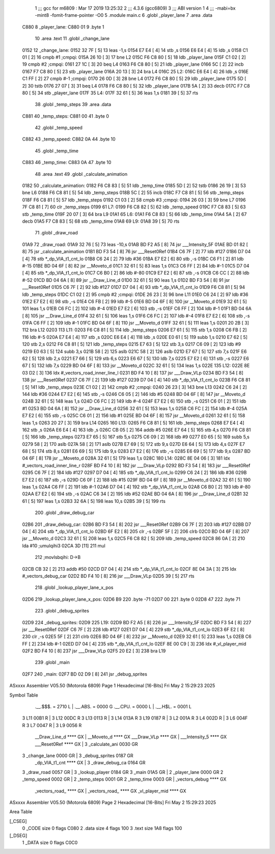                               1 ;;; gcc for m6809 : Mar 17 2019 13:25:32
                              2 ;;; 4.3.6 (gcc6809)
                              3 ;;; ABI version 1
                              4 ;;; -mabi=bx -mint8 -fomit-frame-pointer -O0
                              5 	.module	main.c
                              6 	.globl	_player_lane
                              7 	.area	.data
   C880                       8 _player_lane:
   C880 01                    9 	.byte	1
                             10 	.area	.text
                             11 	.globl	_change_lane
   0152                      12 _change_lane:
   0152 32 7F         [ 5]   13 	leas	-1,s
   0154 E7 E4         [ 4]   14 	stb	,s
   0156 E6 E4         [ 4]   15 	ldb	,s
   0158 C1 01         [ 2]   16 	cmpb	#1	;cmpqi:
   015A 26 10         [ 3]   17 	bne	L2
   015C F6 C8 80      [ 5]   18 	ldb	_player_lane
   015F C1 02         [ 2]   19 	cmpb	#2	;cmpqi:
   0161 27 1C         [ 3]   20 	beq	L4
   0163 F6 C8 80      [ 5]   21 	ldb	_player_lane
   0166 5C            [ 2]   22 	incb
   0167 F7 C8 80      [ 5]   23 	stb	_player_lane
   016A 20 13         [ 3]   24 	bra	L4
   016C                      25 L2:
   016C E6 E4         [ 4]   26 	ldb	,s
   016E C1 FF         [ 2]   27 	cmpb	#-1	;cmpqi:
   0170 26 0D         [ 3]   28 	bne	L4
   0172 F6 C8 80      [ 5]   29 	ldb	_player_lane
   0175 5D            [ 2]   30 	tstb
   0176 27 07         [ 3]   31 	beq	L4
   0178 F6 C8 80      [ 5]   32 	ldb	_player_lane
   017B 5A            [ 2]   33 	decb
   017C F7 C8 80      [ 5]   34 	stb	_player_lane
   017F                      35 L4:
   017F 32 61         [ 5]   36 	leas	1,s
   0181 39            [ 5]   37 	rts
                             38 	.globl	_temp_steps
                             39 	.area	.data
   C881                      40 _temp_steps:
   C881 00                   41 	.byte	0
                             42 	.globl	_temp_speed
   C882                      43 _temp_speed:
   C882 0A                   44 	.byte	10
                             45 	.globl	_temp_time
   C883                      46 _temp_time:
   C883 0A                   47 	.byte	10
                             48 	.area	.text
                             49 	.globl	_calculate_animation
   0182                      50 _calculate_animation:
   0182 F6 C8 83      [ 5]   51 	ldb	_temp_time
   0185 5D            [ 2]   52 	tstb
   0186 26 19         [ 3]   53 	bne	L6
   0188 F6 C8 81      [ 5]   54 	ldb	_temp_steps
   018B 5C            [ 2]   55 	incb
   018C F7 C8 81      [ 5]   56 	stb	_temp_steps
   018F F6 C8 81      [ 5]   57 	ldb	_temp_steps
   0192 C1 03         [ 2]   58 	cmpb	#3	;cmpqi:
   0194 26 03         [ 3]   59 	bne	L7
   0196 7F C8 81      [ 7]   60 	clr	_temp_steps
   0199                      61 L7:
   0199 F6 C8 82      [ 5]   62 	ldb	_temp_speed
   019C F7 C8 83      [ 5]   63 	stb	_temp_time
   019F 20 07         [ 3]   64 	bra	L9
   01A1                      65 L6:
   01A1 F6 C8 83      [ 5]   66 	ldb	_temp_time
   01A4 5A            [ 2]   67 	decb
   01A5 F7 C8 83      [ 5]   68 	stb	_temp_time
   01A8                      69 L9:
   01A8 39            [ 5]   70 	rts
                             71 	.globl	_draw_road
   01A9                      72 _draw_road:
   01A9 32 76         [ 5]   73 	leas	-10,s
   01AB BD F2 A5      [ 8]   74 	jsr	___Intensity_5F
   01AE BD 01 82      [ 8]   75 	jsr	_calculate_animation
   01B1 BD F3 54      [ 8]   76 	jsr	___Reset0Ref
   01B4 C6 7F         [ 2]   77 	ldb	#127
   01B6 D7 04         [ 4]   78 	stb	*_dp_VIA_t1_cnt_lo
   01B8 C6 24         [ 2]   79 	ldb	#36
   01BA E7 E2         [ 6]   80 	stb	,-s
   01BC C6 F1         [ 2]   81 	ldb	#-15
   01BE BD 04 6F      [ 8]   82 	jsr	__Moveto_d
   01C1 32 61         [ 5]   83 	leas	1,s
   01C3 C6 FF         [ 2]   84 	ldb	#-1
   01C5 D7 04         [ 4]   85 	stb	*_dp_VIA_t1_cnt_lo
   01C7 C6 B0         [ 2]   86 	ldb	#-80
   01C9 E7 E2         [ 6]   87 	stb	,-s
   01CB C6 CC         [ 2]   88 	ldb	#-52
   01CD BD 04 6A      [ 8]   89 	jsr	__Draw_Line_d
   01D0 32 61         [ 5]   90 	leas	1,s
   01D2 BD F3 54      [ 8]   91 	jsr	___Reset0Ref
   01D5 C6 7F         [ 2]   92 	ldb	#127
   01D7 D7 04         [ 4]   93 	stb	*_dp_VIA_t1_cnt_lo
   01D9 F6 C8 81      [ 5]   94 	ldb	_temp_steps
   01DC C1 02         [ 2]   95 	cmpb	#2	;cmpqi:
   01DE 26 23         [ 3]   96 	bne	L11
   01E0 C6 24         [ 2]   97 	ldb	#36
   01E2 E7 E2         [ 6]   98 	stb	,-s
   01E4 C6 FB         [ 2]   99 	ldb	#-5
   01E6 BD 04 6F      [ 8]  100 	jsr	__Moveto_d
   01E9 32 61         [ 5]  101 	leas	1,s
   01EB C6 FC         [ 2]  102 	ldb	#-4
   01ED E7 E2         [ 6]  103 	stb	,-s
   01EF C6 FF         [ 2]  104 	ldb	#-1
   01F1 BD 04 6A      [ 8]  105 	jsr	__Draw_Line_d
   01F4 32 61         [ 5]  106 	leas	1,s
   01F6 C6 FC         [ 2]  107 	ldb	#-4
   01F8 E7 E2         [ 6]  108 	stb	,-s
   01FA C6 FF         [ 2]  109 	ldb	#-1
   01FC BD 04 6F      [ 8]  110 	jsr	__Moveto_d
   01FF 32 61         [ 5]  111 	leas	1,s
   0201 20 2B         [ 3]  112 	bra	L12
   0203                     113 L11:
   0203 F6 C8 81      [ 5]  114 	ldb	_temp_steps
   0206 E7 61         [ 5]  115 	stb	1,s
   0208 C6 FB         [ 2]  116 	ldb	#-5
   020A E7 E4         [ 4]  117 	stb	,s
   020C E6 E4         [ 4]  118 	ldb	,s
   020E E0 61         [ 5]  119 	subb	1,s
   0210 E7 62         [ 5]  120 	stb	2,s
   0212 F6 C8 81      [ 5]  121 	ldb	_temp_steps
   0215 E7 63         [ 5]  122 	stb	3,s
   0217 C6 09         [ 2]  123 	ldb	#9
   0219 E0 63         [ 5]  124 	subb	3,s
   021B 58            [ 2]  125 	aslb
   021C 58            [ 2]  126 	aslb
   021D E7 67         [ 5]  127 	stb	7,s
   021F E6 62         [ 5]  128 	ldb	2,s
   0221 E7 66         [ 5]  129 	stb	6,s
   0223 E6 67         [ 5]  130 	ldb	7,s
   0225 E7 E2         [ 6]  131 	stb	,-s
   0227 E6 67         [ 5]  132 	ldb	7,s
   0229 BD 04 6F      [ 8]  133 	jsr	__Moveto_d
   022C 32 61         [ 5]  134 	leas	1,s
   022E                     135 L12:
   022E 8E 03 D2      [ 3]  136 	ldx	#_vectors_road_inner_line_l
   0231 BD F4 10      [ 8]  137 	jsr	___Draw_VLp
   0234 BD F3 54      [ 8]  138 	jsr	___Reset0Ref
   0237 C6 7F         [ 2]  139 	ldb	#127
   0239 D7 04         [ 4]  140 	stb	*_dp_VIA_t1_cnt_lo
   023B F6 C8 81      [ 5]  141 	ldb	_temp_steps
   023E C1 02         [ 2]  142 	cmpb	#2	;cmpqi:
   0240 26 23         [ 3]  143 	bne	L13
   0242 C6 24         [ 2]  144 	ldb	#36
   0244 E7 E2         [ 6]  145 	stb	,-s
   0246 C6 05         [ 2]  146 	ldb	#5
   0248 BD 04 6F      [ 8]  147 	jsr	__Moveto_d
   024B 32 61         [ 5]  148 	leas	1,s
   024D C6 FC         [ 2]  149 	ldb	#-4
   024F E7 E2         [ 6]  150 	stb	,-s
   0251 C6 01         [ 2]  151 	ldb	#1
   0253 BD 04 6A      [ 8]  152 	jsr	__Draw_Line_d
   0256 32 61         [ 5]  153 	leas	1,s
   0258 C6 FC         [ 2]  154 	ldb	#-4
   025A E7 E2         [ 6]  155 	stb	,-s
   025C C6 01         [ 2]  156 	ldb	#1
   025E BD 04 6F      [ 8]  157 	jsr	__Moveto_d
   0261 32 61         [ 5]  158 	leas	1,s
   0263 20 27         [ 3]  159 	bra	L14
   0265                     160 L13:
   0265 F6 C8 81      [ 5]  161 	ldb	_temp_steps
   0268 E7 E4         [ 4]  162 	stb	,s
   026A E6 E4         [ 4]  163 	ldb	,s
   026C CB 05         [ 2]  164 	addb	#5
   026E E7 64         [ 5]  165 	stb	4,s
   0270 F6 C8 81      [ 5]  166 	ldb	_temp_steps
   0273 E7 65         [ 5]  167 	stb	5,s
   0275 C6 09         [ 2]  168 	ldb	#9
   0277 E0 65         [ 5]  169 	subb	5,s
   0279 58            [ 2]  170 	aslb
   027A 58            [ 2]  171 	aslb
   027B E7 69         [ 5]  172 	stb	9,s
   027D E6 64         [ 5]  173 	ldb	4,s
   027F E7 68         [ 5]  174 	stb	8,s
   0281 E6 69         [ 5]  175 	ldb	9,s
   0283 E7 E2         [ 6]  176 	stb	,-s
   0285 E6 69         [ 5]  177 	ldb	9,s
   0287 BD 04 6F      [ 8]  178 	jsr	__Moveto_d
   028A 32 61         [ 5]  179 	leas	1,s
   028C                     180 L14:
   028C 8E 04 06      [ 3]  181 	ldx	#_vectors_road_inner_line_r
   028F BD F4 10      [ 8]  182 	jsr	___Draw_VLp
   0292 BD F3 54      [ 8]  183 	jsr	___Reset0Ref
   0295 C6 7F         [ 2]  184 	ldb	#127
   0297 D7 04         [ 4]  185 	stb	*_dp_VIA_t1_cnt_lo
   0299 C6 24         [ 2]  186 	ldb	#36
   029B E7 E2         [ 6]  187 	stb	,-s
   029D C6 0F         [ 2]  188 	ldb	#15
   029F BD 04 6F      [ 8]  189 	jsr	__Moveto_d
   02A2 32 61         [ 5]  190 	leas	1,s
   02A4 C6 FF         [ 2]  191 	ldb	#-1
   02A6 D7 04         [ 4]  192 	stb	*_dp_VIA_t1_cnt_lo
   02A8 C6 B0         [ 2]  193 	ldb	#-80
   02AA E7 E2         [ 6]  194 	stb	,-s
   02AC C6 34         [ 2]  195 	ldb	#52
   02AE BD 04 6A      [ 8]  196 	jsr	__Draw_Line_d
   02B1 32 61         [ 5]  197 	leas	1,s
   02B3 32 6A         [ 5]  198 	leas	10,s
   02B5 39            [ 5]  199 	rts
                            200 	.globl	_draw_debug_car
   02B6                     201 _draw_debug_car:
   02B6 BD F3 54      [ 8]  202 	jsr	___Reset0Ref
   02B9 C6 7F         [ 2]  203 	ldb	#127
   02BB D7 04         [ 4]  204 	stb	*_dp_VIA_t1_cnt_lo
   02BD 6F E2         [ 8]  205 	clr	,-s
   02BF 5F            [ 2]  206 	clrb
   02C0 BD 04 6F      [ 8]  207 	jsr	__Moveto_d
   02C3 32 61         [ 5]  208 	leas	1,s
   02C5 F6 C8 82      [ 5]  209 	ldb	_temp_speed
   02C8 86 0A         [ 2]  210 	lda	#10	;umulqihi3
   02CA 3D            [11]  211 	mul
                            212 		;movlsbqihi: D->B
   02CB CB 32         [ 2]  213 	addb	#50
   02CD D7 04         [ 4]  214 	stb	*_dp_VIA_t1_cnt_lo
   02CF 8E 04 3A      [ 3]  215 	ldx	#_vectors_debug_car
   02D2 BD F4 10      [ 8]  216 	jsr	___Draw_VLp
   02D5 39            [ 5]  217 	rts
                            218 	.globl	_lookup_player_lane_x_pos
   02D6                     219 _lookup_player_lane_x_pos:
   02D6 B9                  220 	.byte	-71
   02D7 00                  221 	.byte	0
   02D8 47                  222 	.byte	71
                            223 	.globl	_debug_sprites
   02D9                     224 _debug_sprites:
   02D9                     225 L19:
   02D9 BD F2 A5      [ 8]  226 	jsr	___Intensity_5F
   02DC BD F3 54      [ 8]  227 	jsr	___Reset0Ref
   02DF C6 7F         [ 2]  228 	ldb	#127
   02E1 D7 04         [ 4]  229 	stb	*_dp_VIA_t1_cnt_lo
   02E3 6F E2         [ 8]  230 	clr	,-s
   02E5 5F            [ 2]  231 	clrb
   02E6 BD 04 6F      [ 8]  232 	jsr	__Moveto_d
   02E9 32 61         [ 5]  233 	leas	1,s
   02EB C6 FF         [ 2]  234 	ldb	#-1
   02ED D7 04         [ 4]  235 	stb	*_dp_VIA_t1_cnt_lo
   02EF 8E 00 C9      [ 3]  236 	ldx	#_vl_player_mid
   02F2 BD F4 10      [ 8]  237 	jsr	___Draw_VLp
   02F5 20 E2         [ 3]  238 	bra	L19
                            239 	.globl	_main
   02F7                     240 _main:
   02F7 BD 02 D9      [ 8]  241 	jsr	_debug_sprites
ASxxxx Assembler V05.50  (Motorola 6809)                                Page 1
Hexadecimal [16-Bits]                                 Fri May  2 15:29:23 2025

Symbol Table

    .__.$$$.       =   2710 L   |     .__.ABS.       =   0000 G
    .__.CPU.       =   0000 L   |     .__.H$L.       =   0001 L
  3 L11                00B1 R   |   3 L12                00DC R
  3 L13                0113 R   |   3 L14                013A R
  3 L19                0187 R   |   3 L2                 001A R
  3 L4                 002D R   |   3 L6                 004F R
  3 L7                 0047 R   |   3 L9                 0056 R
    __Draw_Line_d      **** GX  |     __Moveto_d         **** GX
    ___Draw_VLp        **** GX  |     ___Intensity_5     **** GX
    ___Reset0Ref       **** GX  |   3 _calculate_ani     0030 GR
  3 _change_lane       0000 GR  |   3 _debug_sprites     0187 GR
    _dp_VIA_t1_cnt     **** GX  |   3 _draw_debug_ca     0164 GR
  3 _draw_road         0057 GR  |   3 _lookup_player     0184 GR
  3 _main              01A5 GR  |   2 _player_lane       0000 GR
  2 _temp_speed        0002 GR  |   2 _temp_steps        0001 GR
  2 _temp_time         0003 GR  |     _vectors_debug     **** GX
    _vectors_road_     **** GX  |     _vectors_road_     **** GX
    _vl_player_mid     **** GX

ASxxxx Assembler V05.50  (Motorola 6809)                                Page 2
Hexadecimal [16-Bits]                                 Fri May  2 15:29:23 2025

Area Table

[_CSEG]
   0 _CODE            size    0   flags C080
   2 .data            size    4   flags  100
   3 .text            size  1A8   flags  100
[_DSEG]
   1 _DATA            size    0   flags C0C0

